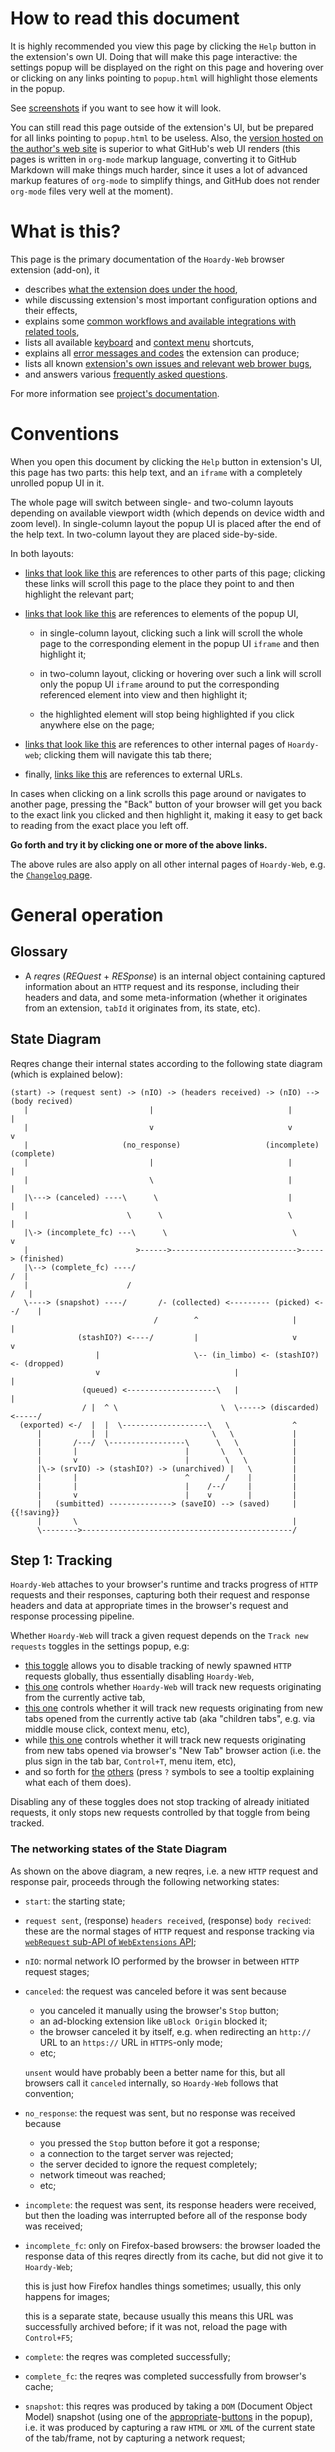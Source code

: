 #+MACRO: shortcut @@html:<span data-macro-shortcut="$1">currently bound to <code>manifest.commands.$1</code></span>@@
#+MACRO: reportit [[https://github.com/Own-Data-Privateer/hoardy-web/issues][open an issue on GitHub]] or [[https://oxij.org/#contact][get in touch otherwise]]

#+BEGIN_EXPORT html
<div class="less">
#+END_EXPORT
* How to read this document
:PROPERTIES:
:CUSTOM_ID: top
:END:

It is highly recommended you view this page by clicking the =Help= button in the extension's own UI.
Doing that will make this page interactive: the settings popup will be displayed on the right on this page and hovering over or clicking on any links pointing to =popup.html= will highlight those elements in the popup.

See [[../../doc/gallery.md][screenshots]] if you want to see how it will look.

You can still read this page outside of the extension's UI, but be prepared for all links pointing to =popup.html= to be useless.
Also, the [[https://oxij.org/software/hoardy-web/tree/master/extension/page/help.org][version hosted on the author's web site]] is superior to what GitHub's web UI renders (this pages is written in =org-mode= markup language, converting it to GitHub Markdown will make things much harder, since it uses a lot of advanced markup features of =org-mode= to simplify things, and GitHub does not render =org-mode= files very well at the moment).
#+BEGIN_EXPORT html
</div>
#+END_EXPORT
* What is this?
This page is the primary documentation of the =Hoardy-Web= browser extension (add-on), it

- describes [[#start][what the extension does under the hood]],
- while discussing extension's most important configuration options and their effects,
- explains some [[#workflows][common workflows and available integrations with related tools]],
- lists all available [[#keyboard-shortcuts][keyboard]] and [[#context-menu-shortcuts][context menu]] shortcuts,
- explains all [[#errors][error messages and codes]] the extension can produce;
- lists all known [[#bugs][extension's own issues and relevant web brower bugs]],
- and answers various [[#faq][frequently asked questions]].

For more information see [[../../][project's documentation]].
* Conventions
:PROPERTIES:
:CUSTOM_ID: conventions
:END:

When you open this document by clicking the =Help= button in extension's UI, this page has two parts: this help text, and an =iframe= with a completely unrolled popup UI in it.

The whole page will switch between single- and two-column layouts depending on available viewport width (which depends on device width and zoom level).
In single-column layout the popup UI is placed after the end of the help text.
In two-column layout they are placed side-by-side.

In both layouts:

- [[#faq][links that look like this]] are references to other parts of this page;
  clicking these links will scroll this page to the place they point to and then highlight the relevant part;

- [[./popup.html#div-config.colors][links that look like this]] are references to elements of the popup UI,

  - in single-column layout, clicking such a link will scroll the whole page to the corresponding element in the popup UI =iframe= and then highlight it;

  - in two-column layout, clicking or hovering over such a link will scroll only the popup UI =iframe= around to put the corresponding referenced element into view and then highlight it;

  - the highlighted element will stop being highlighted if you click anywhere else on the page;

- [[./changelog.html][links that look like this]] are references to other internal pages of =Hoardy-web=;
  clicking them will navigate this tab there;

- finally, [[https://oxij.org/software/][links like this]] are references to external URLs.

In cases when clicking on a link scrolls this page around or navigates to another page, pressing the "Back" button of your browser will get you back to the exact link you clicked and then highlight it, making it easy to get back to reading from the exact place you left off.

**Go forth and try it by clicking one or more of the above links.**

The above rules are also apply on all other internal pages of =Hoardy-Web=, e.g. the [[./changelog.html][=Changelog= page]].
* General operation
:PROPERTIES:
:CUSTOM_ID: start
:END:
** Glossary
- A /reqres/ (/REQuest/ + /RESponse/) is an internal object containing captured information about an =HTTP= request and its response, including their headers and data, and some meta-information (whether it originates from an extension, =tabId= it originates from, its state, etc).
** State Diagram
Reqres change their internal states according to the following state diagram (which is explained below):

#+BEGIN_SRC
(start) -> (request sent) -> (nIO) -> (headers received) -> (nIO) --> (body recived)
   |                           |                              |             |
   |                           v                              v             v
   |                     (no_response)                   (incomplete)   (complete)
   |                           |                              |             |
   |                           \                              |             |
   |\---> (canceled) ----\      \                             |             |
   |                      \      \                            \             |
   |\-> (incomplete_fc) ---\      \                            \            v
   |                        >------>---------------------------->-----> (finished)
   |\--> (complete_fc) ----/                                             /  |
   |                      /                                             /   |
   \----> (snapshot) ----/       /- (collected) <--------- (picked) <--/    |
                                /        ^                     |            |
               (stashIO?) <----/         |                     v            v
                   |                     \-- (in_limbo) <- (stashIO?) <- (dropped)
                   v                              |                         |
                (queued) <--------------------\   |                         |
                / |  ^ \                       \  \-----> (discarded) <-----/
  (exported) <-/  |  |  \-------------------\   \              ^
      |           |  |                       \   \             |
      |       /---/  \-----------------\      \   \            |
      |       |                        |       \   \           |
      |       v                        |        \   \          |
      |\-> (srvIO) -> (stashIO?) -> (unarchived) |   \         |
      |       |                        ^        /    |         |
      |       |                        |    /--/     |         |
      |       v                        |    v        |         |
      |   (sumbitted) --------------> (saveIO) --> (saved)     | {{!saving}}
      |       \                                                |
      \-------->-----------------------------------------------/
#+END_SRC
** Step 1: Tracking
=Hoardy-Web= attaches to your browser's runtime and tracks progress of =HTTP= requests and their responses, capturing both their request and response headers and data at appropriate times in the browser's request and response processing pipeline.

Whether =Hoardy-Web= will track a given request depends on the =Track new requests= toggles in the settings popup, e.g:

- [[./popup.html#div-config.collecting][this toggle]] allows you to disable tracking of newly spawned =HTTP= requests globally, thus essentially disabling =Hoardy-Web=,
- [[./popup.html#div-tabconfig.collecting][this one]] controls whether =Hoardy-Web= will track new requests originating from the currently active tab,
- [[./popup.html#div-tabconfig.children.collecting][this one]] controls whether it will track new requests originating from new tabs opened from the currently active tab (aka "children tabs", e.g. via middle mouse click, context menu, etc),
- while [[./popup.html#div-config.root.collecting][this one]] controls whether it will track new requests originating from new tabs opened via browser's "New Tab" browser action (i.e. the plus sign in the tab bar, =Control+T=, menu item, etc),
- and so forth for [[./popup.html#div-config.background.collecting][the]] [[./popup.html#div-config.extension.collecting][others]] (press =?= symbols to see a tooltip explaining what each of them does).

Disabling any of these toggles does not stop tracking of already initiated requests, it only stops new requests controlled by that toggle from being tracked.
*** The networking states of the State Diagram
As shown on the above diagram, a new reqres, i.e. a new =HTTP= request and response pair, proceeds through the following networking states:

- =start=: the starting state;

- =request sent=, (response) =headers received=, (response) =body recived=: these are the normal stages of =HTTP= request and response tracking via [[https://developer.mozilla.org/en-US/docs/Mozilla/Add-ons/WebExtensions/API/webRequest][=webRequest= sub-API of =WebExtensions= API]];

- =nIO=: normal network IO performed by the browser in between =HTTP= request stages;

- =canceled=: the request was canceled before it was sent because
  - you canceled it manually using the browser's =Stop= button;
  - an ad-blocking extension like =uBlock Origin= blocked it;
  - the browser canceled it by itself, e.g. when redirecting an =http://= URL to an =https://= URL in =HTTPS=-only mode;
  - etc;

  =unsent= would have probably been a better name for this, but all browsers call it =canceled= internally, so =Hoardy-Web= follows that convention;

- =no_response=: the request was sent, but no response was received because
  - you pressed the =Stop= button before it got a response;
  - a connection to the target server was rejected;
  - the server decided to ignore the request completely;
  - network timeout was reached;
  - etc;

- =incomplete=: the request was sent, its response headers were received, but then the loading was interrupted before all of the response body was received;

- =incomplete_fc=: only on Firefox-based browsers: the browser loaded the response data of this reqres directly from its cache, but did not give it to =Hoardy-Web=;

  this is just how Firefox handles things sometimes;
  usually, this only happens for images;

  this is a separate state, because usually this means this URL was successfully archived before;
  if it was not, reload the page with =Control+F5=;

- =complete=: the reqres was completed successfully;

- =complete_fc=: the reqres was completed successfully from browser's cache;

- =snapshot=: this reqres was produced by taking a =DOM= (Document Object Model) snapshot (using one of the [[./popup.html#snapshotAll][appropriate]]-[[./popup.html#snapshotTab][buttons]] in the popup), i.e. it was produced by capturing a raw =HTML= or =XML= of the current state of the tab/frame, not by capturing a network request;

- =finished=: the terminal state of this step, no new events for this reqres will come from the browser.
*** The states after the =finished= state
In principle, at reaching =finished= state the primary objective of =Hoardy-Web= with respect of that reqres is now complete, so it could be written to disk and forgotten about.

Unfortunately for =Hoardy-Web=, browsers do not allow web apps and extensions to simply write files to user's file system, and all existing browser APIs that do allow for persistence to disk in some way all have different limitations.

Also, it is quite useful to have more states after =finished= to improve the UI and allow for various conditional workflows.

Which is why =Hoardy-Web= has more states after =finished= and more steps after this one.
*** Glossary
- An [[./popup.html#div-stats.in_flight][/in-flight reqres/]] ([[./popup.html#div-tabstats.in_flight][current tab]]) is a reqres that did not reach the =finished= state yet, in [[./popup.html#showState][history]]-[[./popup.html#showTabState][log]] such reqres will be shown to be in =in_flight= state.

  These two stats are represented as sums of two numbers:

  - the number of reqres that are still being tracked via =webRequest= or =debugger= API; and
  - the number of reqres that have finished being tracked and are now waiting for all their events to finish processing.

  On Firefox, nothing should ever get stuck, if something seems to be stuck in =in_flight= state, it's probably still loading (or it is a bug in the browser, which does happen, very rarely).

  On Chromium, [[#chromium-bug-stuck][limitations of the Chromium's debugging interface mean a request can get stuck among the reqres represended by the first number above]].
  If the first number is zero, however, then the second should also rapidly become zero, at most after [[./popup.html#div-config.workaroundChromiumDebugTimeout][two times this many seconds]].

  If some reqres got stuck in one of the =in_flight= states, you can forcefully move them out of that state using [[./popup.html#stopAllInFlight][this]] and/or [[./popup.html#stopTabInFlight][that]] popup buttons.

- A /finished reqres/ is a reqres that reached the =finished= state.

- /Final networking state/ is the last state a reqres had before it =finished=: i.e. =complete=, =incomplete=, =canceled=, etc.
** Step 2: Classification
:PROPERTIES:
:CUSTOM_ID: classification
:END:

When a reqres reaches the =finished= state it gets classified using algorithms described below.
The results of these computations influence which of the next reqres processing steps get taken for that reqres and what gets displayed to the user.
*** Problematic reqres
:PROPERTIES:
:CUSTOM_ID: problematic
:END:

Conventional web browsers provide no explicit indication when a part of a web page fails to load properly.
Apparently, you are expected to actually look at the page with your eyes, notice something looking broken, and reload it manually if so.
Obviously, this can be quite inconvenient when you want to be sure that the whole page with all of its resources was archived.
Especially when parts of a dynamically loaded page might simply silently fail to be rendered by associated =JavaScript= because some of the =HTTP= requests that =JavaScript= did in background failed, or, on a static web page, layout and =CSS= might have made some of the incompletely loaded parts of the page invisible (by design or by accident).

So, to provide such an indicator, =Hoardy-Web= keeps track of reqres that fail to load properly and marks them with a =problematic= flag (NOT a state) which influences

- toolbar button's icon, badge, and title, all of which depend on the numbers of currently =problematic= reqres;
- [[./popup.html#showState][history]]-[[./popup.html#showTabState][log]] page, which shows =problematic= reqres in a separate section;
- when [[./popup.html#div-config.problematicNotify][this option]] is enabled --- notifications, generating a new one each time a new =problematic= reqres appears in a tab for which [[./popup.html#div-tabconfig.problematicNotify][this option]] is set.

What gets marked as =problematic= is controlled by [[./popup.html#problematic-options][=Mark reqres as 'problematic' when they finish= options]].

By default, =HTTP= requests that failed to get a response, those that have incomplete response bodies, and those for which the browser reported potentially /problematic errors/ but then =Hoardy-Web= =picked= them anyway, will be marked as =problematic=.

/Problematic errors/ are errors like

- "this request failed because of a networking issue",
- "this request was aborted because the =JavaScript= function making it decided to cancel it when you moved your mouse cursor away from a video thumbnail it was needed for",
- and similar things that probably imply some part of the page was left unfetched,

but NOT errors like

- "fetching of this request was aborted because the server redirected it to a URL blocked by =uBlock Origin=",
- "the browser decided against rendering of this data",
- "the browser failed to render this data because this image file is broken",
- and similar errors where the data was properly fetched.

(In principle, =Hoardy-Web= could have been designed to never record the errors of the latter category in the first place, thus simplifying the above bit, but =Hoardy-Web= is designed to follow the philosophy or "collect everything as browser gives it, as raw as possible, do all the post-processing logic separately, allow for no logic at all, if the user asks for it".)

The raw error strings reported by the browser for each reqres can be seen in the [[./popup.html#showState][history]]-[[./popup.html#showTabState][log]].

If you don't care about the =problematic= flag in a select tab and those notifications annoy you, you should disable [[./popup.html#div-tabconfig.problematicNotify][this option]].
If they annoy you in general, you can disable [[./popup.html#div-config.problematicNotify][global one]] instead.
You should probably not, however, disable too many of the options under [[./popup.html#problematic-options][=Mark reqres as 'problematic' when they finish= settings]].
This way, even with notifications disabled, you could then still see the number of =problematic= reqres in extension's toolbar button's badge.

Note, however, is that the =problematic= flag is purely a UI thing, **it does not influence archival or any of the other step described below in any way**.
*** Picked and Dropped reqres
In contrast, to the above, each new =finished= reqres advances either to the =picked= or the =dropped= states, which does influence the actions =Hoardy-Web= performs in the next steps.

Which of those two states gets selected is decided based on the [[./popup.html#pick-options][=Pick reqres for archival when they finish= options]].

By default, all =complete= and =complete_fc= reqres get =picked=, regardless of their =HTTP= response status codes, while the rest get =dropped=.
*** Glossary
- A [[./popup.html#div-stats.problematic][/problematic reqres/]] ([[./popup.html#div-tabstats.problematic][current tab]]) is a /finished reqres/ that satisfies the conditions set by [[./popup.html#problematic-options][=Mark reqres as 'problematic' when they finish= settings]].

- A [[./popup.html#div-stats.picked][/picked reqres/]] ([[./popup.html#div-tabstats.picked][current tab]]) is a /finished reqres/ that satisfied the conditions controlled by [[./popup.html#pick-options][=Pick reqres for archival when they finish= settings]] on entering the =finished= state.

- A [[./popup.html#div-stats.dropped][/dropped reqres/]] ([[./popup.html#div-tabstats.dropped][current tab]]) is a /finished reqres/ that did /NOT/ satisfy the conditions controlled by [[./popup.html#pick-options][=Pick reqres for archival when they finish= settings]] on entering the =finished= state.
** Step 3: Collection, Discarding, and Limbo
On exit from the =finished= state each reqres gets split into

- a =loggable=, which is a hollow =reqres= structure without any request or response data, i.e. it only keeps the metadata used by [[./popup.html#showState][history]]-[[./popup.html#showTabState][log]], and
- a =dump=, which is a [[../../doc/data-on-disk.md][=WRR=-formatted dump]] of the original =reqres= structure.

Since those tuples can be reconstructed back into the original =reqres= structures, the following will continue to refer to them as if nothing changed when the fact they are now being internally represented by those tuples is not relevant.

Normally, =picked= reqres proceed to the =collected= state and get =queued= for archival while =dropped= reqres proceed to being =discarded= from memory.

When [[./popup.html#div-config.archive][=Archive 'collected' reqres= toggle]] is enabled, those =queued= reqres proceed directly to the next step.
*** "Limbo" mode
:PROPERTIES:
:CUSTOM_ID: limbo
:END:

However, sometimes you might want to actually look at a web page before deciding if you want to archive it or not.
The naive way to do it would be to load a page with [[./popup.html#div-tabconfig.collecting][capture]] disabled first, look at it, and then, if you want to save it, enable [[./popup.html#div-tabconfig.collecting][it]], and reload the page again with browser's cache disabled via =Control+F5= (and it has to be =Control+F5=, not just =F5=, because otherwise some URLs, on Firefox, might produce reqres in =incomplete_fc= state, and on Chromium, their re-fetching could be silently skipped).

Obviously, this is both annoying and will force you to fetch everything twice.

Which is why =Hoardy-Web= implements "limbo mode".
With one of the limbo mode options enabled, =Hoardy-Web= will instead capture everything as normal, but then, instead of sending the newly captured reqres to =collected= or =discarded= states immediately, it will put them into =in_limbo= state where they would linger until you /collect/ or /discard/ them manually by pressing the [[./popup.html#div-stats.in_limbo][appropriate]]-[[./popup.html#div-tabstats.in_limbo][buttons]], or until [[./popup.html#closed-tab-options][=Closed tabs= options]] make a decision semi-automatically for you.

A =picked= reqres will be put into =in_limbo= when [[./popup.html#div-tabconfig.limbo][=Pick into limbo= setting]] is enabled in the currently active tab or when [[./popup.html#div-tabconfig.children.limbo][one]]-[[./popup.html#div-config.root.limbo][of]]-[[./popup.html#div-config.background.limbo][the]]-[[./popup.html#div-config.extension.limbo][other]] settings is enabled for other reqres sources.

Similarly, a =dropped= reqres will be put into =in_limbo= when [[./popup.html#div-tabconfig.negLimbo][=Drop into limbo= setting]] is enabled in the currently active tab or when [[./popup.html#div-tabconfig.children.negLimbo][one]]-[[./popup.html#div-config.root.negLimbo][of]]-[[./popup.html#div-config.background.negLimbo][the]]-[[./popup.html#div-config.extension.negLimbo][other]] settings is enabled for other reqres sources.
(This latter option mainly exists for debugging.)

If [[./popup.html#div-config.limboNotify][this option]] is enabled and there are more than [[./popup.html#div-config.limboMaxNumber][this number]] reqres =in_limbo= or the total size of all dumps =in_limbo= is more than [[./popup.html#div-config.limboMaxSize][this size]] (in MiB), =Hoardy-Web= will complain to remind you to /collect/ or /discard/ some of them so that your browser does not waste too much memory (and so that you won't loose too much data if something crashes while [[./popup.html#div-config.stash][=Stash 'collected' reqres into local storage= option]] discussed below is disabled).
*** Glossary
- A [[./popup.html#div-stats.collected][/collected reqres/]] ([[./popup.html#div-tabstats.collected][current tab]]) is a reqres that was (either automatically or manually) sent to the =collected= state.

- A [[./popup.html#div-stats.discarded][/discarded reqres/]] ([[./popup.html#div-tabstats.discarded][current tab]]) is a reqres that was (either automatically or manually) sent to the =discarded= state.

- An [[./popup.html#div-stats.in_limbo][/in-limbo reqres/]] ([[./popup.html#div-tabstats.in_limbo][current tab]]) is a reqres that is being held =in_limbo= until you manually /collect/ or /discard/ it.

- A [[./popup.html#stats.queued][/queued reqres/]] (displayed on the [[./popup.html#div-stats.queued_failed][Queued/Failed]] line) is a =collected= reqres that is still =queued= for archival.
** Step 3.5: Stashing
:PROPERTIES:
:CUSTOM_ID: stash
:END:

The =stashed= reqres status is, essentially, a flag that says this reqres was temporarily backed up to browser's local storage.
In other words, stashing exists to prevent loss of successfully captured but yet unarchived data in situations where

- you quit or restart your browser,
- your computer unexpectedly looses power,
- =Hoardy-Web= gets reloaded (e.g., on updates) or crashes

before you =collected= or =discarded= everything from =in_limbo= or =Hoardy-Web= has successfully archived everything from its archiving queue.

In particular:

- When [[./popup.html#div-config.archive][=Archive 'collected' reqres= option]] is disabled but [[./popup.html#div-config.stash][=Stash 'collected' reqres into local storage= option]] is enabled, instead of archiving newly =queued= reqres, =Hoardy-Web= will /stash/ their =(loggable, dump)= tuples into browser's local storage.

- Similarly, when both [[./popup.html#div-config.stash][=Stash 'collected' reqres into local storage= option]] and [[./popup.html#div-tabconfig.stashLimbo][one]]-[[./popup.html#div-tabconfig.children.stashLimbo][of]]-[[./popup.html#div-config.root.stashLimbo][the]]-[[./popup.html#div-config.background.stashLimbo][per-source]]-[[./popup.html#div-config.extension.stashLimbo][settings]] is enabled for a reqres source, then all newly generated =in_limbo= reqres from that source will also get immediately stashed into browser's local storage.

Moreover, the following section will discuss how =Hoardy-Web= will try stashing =unarchived= reqres into browser's local storage too.

Note however, that even with [[./popup.html#div-config.stash][stashing]] enabled =Hoardy-Web= will skip disk IO whenever possible: e.g., if both [[./popup.html#div-config.archive][=Archive 'collected' reqres=]] and [[./popup.html#div-config.archiveSubmitHTTP][=Submit dumps via 'HTTP'=]] options discussed below are enabled, =Hoardy-Web= will first try to archive each new =collected= reqres straight from memory to the archiving server and only if that process fails will it attempt stashing them to local storage instead.

Meaning that

- stashing of non-=in_limbo= reqres is usually completely free and so you should probably keep [[./popup.html#div-config.stash][that option]] always enabled;
- stashing of =in_limbo= reqres [[./popup.html#div-tabconfig.stashLimbo][via]]-[[./popup.html#div-tabconfig.children.stashLimbo][one]]-[[./popup.html#div-config.root.stashLimbo][of]]-[[./popup.html#div-config.background.stashLimbo][the]]-[[./popup.html#div-config.extension.stashLimbo][those]] options is not free, so if you almost never archive from limbo then keeping those options enabled will waste disk IO, so you might want to disable at least some of them in that case.

The above also implies that, technically, stashing is not a silver bullet against data loss.
To try and make it such would mean unconditional immediate stashing of all captured data, which would waste a lot of disk IO on most =Hoardy-Web= configurations.

When both [[./popup.html#div-config.archive][=Archive 'collected' reqres= option]] and [[./popup.html#div-config.stash][=Stash 'collected' reqres into local storage= option]] are disabled, then, after a new reqres gets =queued=, =Hoardy-Web= will generate a new notification complaining about it, unless [[./popup.html#div-config.archiveStuckNotify][that option]] is disabled too.

You can also forcefully stash all currently =queued=, =in_limbo=, and =unarchived= reqres by pressing [[./popup.html#stashAll][this button]].
It stashes everything immediately and unconditionally, ignoring all other stashing settings.
When reloading the extension via the [[./popup.html#div-reloadSelf][=Reload= button]] or via [[./popup.html#div-config.autoReloadOnUpdates][=Auto-reload on updates= option]], this action will be run automatically.
*** Glossary
- A /stuck queued reqres/ is a =queued= reqres that got stuck in the archival queue, e.g. because it got queued while [[./popup.html#div-config.archive][=Archive 'collected' reqres= option]] was disabled.

- A [[./popup.html#div-stats.stashed][/stashed reqres/]] is a reqres that was temporarily =stashed= (backed-up) into browser's local storage while it is still being kept in =Hoardy-Web='s memory.
  I.e., the stash is a persistent on-disk backup for in-memory reqres.

- A [[./popup.html#div-stats.unstashed][/failed to stash reqres/]] is a reqres that is currently =unstashed=, i.e. a reqres that failed to be stashed into browser's local storage.
  Note that reqres for which stashing was not even attempted are not included in this set.
  It is also a part of the sum of the "Failed" part of the [[./popup.html#div-stats.queued_failed][Queued/Failed]] line.

  You can retry stashing these by pressing [[./popup.html#retryUnstashed][this button]].
** Step 3.75: Logging
On entering =collected= or =discarded= state, =loggable= metadata of each reqres is copied into the recent reqres [[./popup.html#showState][history]]-[[./popup.html#showTabState][log]] and is kept there until the size of the log reaches [[./popup.html#div-config.history][this many elements]], at which point the older elements of the log start being elided automatically.

You can also ask =Hoardy-Web= to forget all history manually by pressing [[./popup.html#forgetHistory][this button]], or to forget history of reqres generated by the currently active tab by pressing [[./popup.html#forgetTabHistory][that button]] instead, or do the same by using similar buttons in [[./popup.html#showState][the]]-[[./popup.html#showTabState][log]].
Using [[./popup.html#showState][the]]-[[./popup.html#showTabState][log]] also allows the use of reqres filtering options available there for doing this, allowing you to selectively forget parts of history.

Note, however, that =problematic= reqres will not get automatically elided from the log, nor forgotten by using the above buttons.
To forget about them, you will have to first unset the =problematic= flag on the respective reqres via [[./popup.html#unmarkAllProblematic][this button]], or [[./popup.html#unmarkAllTabProblematic][that button]], or use similar buttons in [[./popup.html#showState][the]]-[[./popup.html#showTabState][log]].
** Step 4: Archival
When [[./popup.html#div-config.archive][=Archive 'collected' reqres= toggle]] is enabled, =Hoardy-Web= will pop =queued= reqres from the archival queue one by one and then perform one or more of the following (in order they are listed):

- if [[./popup.html#div-config.archiveExportAs][=Export dumps via 'saveAs'= option]] is enabled, =Hoardy-Web= will
  - append the =dump=, as a byte string, to a (per-=bucket=, see below) =bundle=,
  - and then
    - if the =bundle= gets larger than [[./popup.html#div-config.exportAsMaxSize][this]] or
    - after a delay controlled by [[./popup.html#div-config.exportAsInFlightTimeout][that]] and [[./popup.html#div-config.exportAsTimeout][this]] options
    export the resulting =bundle= via browser's =saveAs= mechanism (i.e. generate a fake-Download);

- if [[./popup.html#div-config.archiveSubmitHTTP][=Submit dumps via 'HTTP'= option]] is enabled, =Hoardy-Web= will submit the =dump= to the archiving server at [[./popup.html#div-config.submitHTTPURLBase][=Server URL= setting]] by making an =HTTP POST= request with the =dump= as request body (which is denoted by =srvIO= states on the diagram above);

- if any of the above fails =Hoardy-Web= will

  - move the reqres into the =unarchived= state,

  - if [[./popup.html#div-config.stash][=Stash 'collected' reqres into local storage= option]] is enabled, it will try stashing the =(loggable, dump)= tuple into browser's local storage (which is denoted by =stashIO= states on the diagram above) and record but ignore any errors produced while doing that, and

  - stop processing this reqres;

- otherwise, if [[./popup.html#div-config.archiveSaveLS][=Save reqres into local storage= option]] is enabled, =Hoardy-Web= will

  - try to save the =(loggable, dump)= tuple into browser's local storage (which is denoted by =saveIO= states on the diagram above),

  - if saving fails, it will move the reqres into the =unarchived= state instead, and stop processing this reqres;

- finally, if [[./popup.html#div-config.archiveSaveLS][=Save reqres into local storage= option]] is disabled or if saving to local storage succeeds, =Hoardy-Web= will discard the reqres from memory.

You can enable more than one [[./popup.html#on-archive][archival method]] at the same time.
For a given =loggable=, =Hoardy-Web= will remember and skip previously successful archival methods if the =loggable= ever returns to the archival queue again (e.g., when one of the archival methods fails and you later ask =Hoardy-Web= to retry the archival, or when you re-queue a reqres from local storage from the [[./popup.html#showSaved][=Saved in Local Storage= page]]).

Note the difference between /stashed/ and /saved/ reqres:

- /stashed/ reqres are kept in memory until they get successfully archived by all configured [[./popup.html#on-archive][archival methods]] (or until you manually discard them, in case they were stashed =in_limbo=);
- /saved/ reqres get dumped into browser's local storage and, if that succeeds, discarded from memory (until you manually load them back from [[./popup.html#showSaved][there]]).
*** Buckets (aka collections)
:PROPERTIES:
:CUSTOM_ID: bucket
:END:

Sometimes you might want to semi-automatically split your collected archives into separate disjoint sets.
Say, for instance, you want to split out archives generated by a select tab into a separate set you plan to share with somebody else.
In =Hoardy-Web= such sets are called /buckets/.
=WARC=-based tools sometimes call these "collections" instead.

To implement this, for each reqres in the archival queue, =Hoardy-Web= takes a =bucket= value from a corresponding "Bucket" setting:

- [[./popup.html#div-tabconfig.bucket][this one]] will be used for requests originating from the currently active tab,
- [[./popup.html#div-tabconfig.children.bucket][this one]] will be used for requests originating from new child tabs opened from the currently active tab (e.g. via middle mouse click, context menu, etc),
- while [[./popup.html#div-config.root.bucket][this one]] will be used for new tabs opened via browser's "New Tab" browser action (i.e. the plus sign in the tab bar, =Control+T=, menu item, etc),
- and so forth for [[./popup.html#div-config.background.bucket][the]] [[./popup.html#div-config.extension.bucket][others]] (press =?= symbols to see a tooltip explaining what each of them does).

Evaluation of =bucket= is done just before each archival attempt, so if the queue is not yet empty, and you disable [[./popup.html#div-config.archive][=Archive 'collected' reqres=]], edit some of the "Bucket" settings, and enable [[./popup.html#div-config.archive][it]] again, =Hoardy-Web= will start using the new setting immediately.

When exporting via =saveAs=, =bucket= value will be used in the file name of the generated fake-Download =.wrrb= file and the dumps will be split into separate fake-Download files by said =bucket=.
I.e., internally, the =bundle= discussed above is actually a set of per-=bucket= =bundle='s.

When submitting to an =HTTP= server, =Hoardy-Web= will specify =bucket= as a query parameter (named "profile", for historical reasons) to each =HTTP POST= request, which will cause the [[./popup.html#div-config.submitHTTPURLBase][configured archiving server]] to put those =WRR= files into a directory with the same name.

When stashing or saving to local storage, =Hoardy-Web= will record the value of =bucket= into each =loggable= before saving data to disk.
If you restart your browser, thus starting a new =Hoardy-Web= session, =Hoardy-Web= will use the old stashed/saved =bucket= values for all new attempted archivals of old reqres generated by previous sessions.

So, for example, if you want to share a subset of your captures, you can

- set [[./popup.html#div-tabconfig.bucket][this option]] in a tab to, say, "share",
- clear your browser's cache,
- then and only then navigate to a web page archives of which you plan to share,
- thus separating out those reqres into separate =saveAs= =bundle='s with "share" in their name and/or putting them into a separate archiving server directory named "share", depending on [[./popup.html#on-archive][archival methods]].
*** Handling of failures
As noted above, if any of the [[./popup.html#on-archive][archival methods]] fail, the reqres in question will be moved into the =unarchived= state.

Submissions of reqres that =unarchived= because of networking issues will be retried automatically every 60 seconds.
Archivals of reqres rejected by the archiving server or those that failed to be saved to browser's local storage will not be retried automatically as those usually happen when there is no space left on the device you are archiving to.

You can retry all archiving failures by pressing one of [[./popup.html#retryUnarchived][this]] or [[./popup.html#retryFailed][that]] buttons.
You can also use them to nudge the archiving sub-process awake if some things got stuck in the queue by accident.
E.g., after the extension got reloaded with a non-empty queue, or if you previously quit your browser before everything was archived.

If [[./popup.html#div-config.archiveFailedNotify][this option]] is enabled and a new reqres recently moved to the =unarchived= state, a new notification will be generated.
If [[./popup.html#div-config.archiveDoneNotify][this option]] is enabled, a new notification will be generated when the archival queue gets empty the very first time or after any failures.
*** Glossary
- A [[./popup.html#div-stats.unarchived][/failed to archive reqres/]] is a reqres that is currently =unarchived=, i.e. a reqres that failed to be archived by one of the enabled [[./popup.html#on-archive][archival methods]].
  It is also a part of the sum of the "Failed" part of the [[./popup.html#div-stats.queued_failed][Queued/Failed]] line.

  You can retry archiving these by pressing [[./popup.html#retryUnarchived][this button]].

- An [[./popup.html#div-stats.exportedAs][/exported reqres/]] is a reqres that was successfully =exported= by generating a fake-Download containing its =dump=.

- A [[./popup.html#div-stats.submittedHTTP][/submitted reqres/]] is a reqres that was successfully =submitted= to the archiving server and thus was discarded from memory.

- A [[./popup.html#div-stats.saved][/saved reqres/]] is a reqres that was successfully =saved= by being archived into browser's local storage.

- /An archived reqres/ is either /exported/, /submitted/, or /saved/ reqres.
* Common workflows
:PROPERTIES:
:CUSTOM_ID: workflows
:END:
** Replay integration
:PROPERTIES:
:CUSTOM_ID: replay
:END:

When your [[./popup.html#div-config.submitHTTPURLBase][archiving server]] supports it and [[./popup.html#div-config.replaySubmitHTTP][this option]] is not disabled, =Hoardy-Web= enables its integration with replay over =HTTP=.

At the moment, this includes [[./popup.html#replayAll][two]] [[./popup.html#replayTabBack][buttons]] which re-navigate all tabs or the currently active tab (respectively) to their replay pages as well as keyboard shortcuts and context menu actions [[#shortcuts][described below]].
** "Work offline" mode
:PROPERTIES:
:CUSTOM_ID: work-offline
:END:

Sometimes, you might want to block a select tab from performing new =HTTP= requests.

Say, for instance, you opened a URL in a new tab, then you forgot about that tab for a while, but then you returned to it again, and you now want to read that page.
But then you discover that the font size is too small for you, and so you want to change that tab's zoom level.
Changing zoom level will change tab's viewport size, which, if the page uses responsive =CSS=, will likely force your browser to generate new =HTTP= requests to fetch data used by previously inactive parts of the layout.
Essentially, this will notify the page's origin server that you are now interacting with that page.
Some websites do this on purpose to track users that run with =JavaScript= disabled.

Meanwhile, normally, when using the [[../../tool/][=hoardy-web= tool]], pages of static website mirrors generated by its =mirror= sub-command and =HTTP= replay pages generated by its =serve= sub-command remap all URLs of page requisites to point to local files and replay URLs.
(Though, it is configurable.)
But =HTML5= specification is quite large and gets updated all the time, interactions between remapped pages and some browser extensions can sometimes break things, and =hoardy-web= can have bugs in its remapping code.
So, remapping of some of those URLs can fail sometimes.

Say, however, you want to ensure that

- your browser won't notify a page's origin server when you start interacting with it long after you loaded it, and
- your browser won't try to access the Internet when you open one of =hoardy-web mirror='ed or =hoardy-web serve='d pages.

In some cases you might even feel paranoid enough to want to prevent your browser from opening non-remapped jump-links (=a href=), even when you click them (by accident).

Desktop versions of Firefox-based browsers have =File > Work Offline= option that can solve most of this, but it disables all new requests browser-wise, which is quite inconvenient and error-prone if you want to keep some of your tabs offline while not restricting others, and it will break replay over =HTTP= with =hoardy-web serve=.
Chromium-based browsers do not appear to have such a feature at all.

To solve this issue --- and to add an equivalent of =File > Work Offline= to Chromium-based browsers --- =Hoardy-Web= implements its own =Work offline= mode controlled via the following toggles:

- the [[./popup.html#div-config.workOffline][global toggle]] is pretty much equivalent to the Firefox's own option and enables canceling of all new requests browser-wise;
- [[./popup.html#div-tabconfig.workOffline][this toggle]] enables "Work offline" mode in the currently active tab, thus also preventing you from navigating to any Internet URLs by clicking any links that open in the same tab;
- [[./popup.html#div-tabconfig.children.workOffline][this toggle]] enables it for the currently active tab's new children, thus also preventing you from opening any Internet URLs by spawning new tabs from it;
- there is also a [[./popup.html#div-config.root.workOffline][toggle]] for controlling the default value of the above two options in newly spawned root tabs,
- as well as toggles controlling "Work offline" mode for [[./popup.html#div-config.background.workOffline][background requests]] and [[./popup.html#div-config.extension.workOffline][requests generated by extensions]].

Unlike the =File > Work Offline= option of Firefox, enabling any of these toggles:

- does not break =hoardy-web serve= replay URLs;
- does not break any requests that are already in-flight;
- does not prevent generation of new =canceled= reqres when a corresponding =Track new requests= toggle is also enabled, and they can be seen in the [[./popup.html#showState][history]]-[[./popup.html#showTabState][log]].

In the latter case, those newly generated =canceled= reqres will also be marked as =problematic= if [[./popup.html#div-config.markProblematicWithImportantErrors][that]] option is enabled.
So, for convenience, there is also a [[./popup.html#div-config.workOfflineImpure][toggle]] that controls whether toggling =Work offline= options (from the popup or with [[#keyboard-shortcuts][keyboard shortcuts]]) should also automatically set the corresponding =Track new requests= option to the opposite value.

Finally, there is also a [[./popup.html#special-tab-options][bunch options]] that automatically enable "Work offline" mode in tabs with various classes of URLs.
By default, "Work offline" mode is enabled for =file:= and replay URLs to stop any pages generated by =hoardy-web mirror= and =hoardy-web serve= to accessing the Internet.
** Re-archival
:PROPERTIES:
:CUSTOM_ID: re-archival
:END:

If you archived some data [[./popup.html#div-config.archiveSaveLS][by saving it into local storage]] and you now want to re-archive the same data using another method, do the following:

- enable the [[./popup.html#on-archive][option for your desired archival method]] (e.g., [[./popup.html#div-config.archiveExportAs][=Export dumps via 'saveAs'=]]),
- but keep the [[./popup.html#div-config.archiveSaveLS][=Save reqres into local storage= option]] enabled,
- if you are re-archiving by [[./popup.html#div-config.archiveExportAs][=exporting them via 'saveAs'= option]], you should probably temporarily set [[./popup.html#div-config.exportAsTimeout][this timeout]] to =0= to prevent idle waiting,
- press the [[./popup.html#showSaved][=Show= button on =Saved in LS= line]] in the popup to open the =Saved in Local Storage= page;
- set the filter of you desired archival method there to =false= (red) to make it only display reqres that were not yet archived using that archival method (e.g., set =Exported via 'saveAs'= to =false=);
- then re-queue the data saved in local storage:
  - press the =Re-queue= button;
  - wait for =Hoardy-Web= to finish archival of newly re-queued reqres;
  - (if you are re-archiving by [[./popup.html#div-config.archiveExportAs][=exporting them via 'saveAs'= option]] while running on a truly ancient hardware and the above process is slow, you can disable the [[./popup.html#div-config.gzipExportAs][=GZip outputs= option]]; though, the resulting =WRR= bundles will take a lot of disk space in this case);
  - (also, if you are re-archiving by [[./popup.html#div-config.archiveExportAs][=exporting them via 'saveAs'= option]], then after each =Re-queue= you should wait for the browser to save the resulting generated =WRR= bundles to disk and then confirm that each generated fake-Download did not fail; why? because if you re-archive a lot of data, thus generating many =WRR= bundles at once, and you run out of disk space in the process, the browser might fail a random subset of the generated fake-Downloads without telling =Hoardy-Web= anything about it; this is not an issue when archiving by [[./popup.html#div-config.archiveSubmitHTTP][=... submitting them via 'HTTP'=]], because archiving servers report their errors properly);
  - =Re-queue= more data, repeat until everything is re-archived.
- set [[./popup.html#div-config.exportAsTimeout][this timeout]] to its previous value, if you changed it.

If after you confirming everything was properly re-archived you now want to wipe that re-archived data from local storage, do the following:

- press the [[./popup.html#showSaved][=Show= button on =Saved in LS= line]] in the popup to open the =Saved in Local Storage= page;
- set the filter of you desired archival method there to =true= (green) to make it only display reqres that were already archived using that archived method;
- press the =Delete= button there repeatedly, until everything is deleted.
** Using with Tor Browser
:PROPERTIES:
:CUSTOM_ID: tor-browser
:END:

When using =Hoardy-Web= with Tor Browser, you probably want to configure it all in such a way so that all of the machinery of =Hoardy-Web= is completely invisible to web pages running under your Tor Browser, to prevent fingerprinting.
*** Mostly convenient, paranoid
So, in the mostly convenient yet sufficiently paranoid setup, you would only ever use =Hoardy-Web= extension configured to [[./popup.html#div-config.archiveSubmitHTTP][=Submit dumps via 'HTTP'=]] (which is the default) and then export your dumps manually at the end of a browsing session, see [[#re-archival][re-archival intructions]].

Yes, this is slightly annoying, but this is the [[#faq-unsafe][only absolutely safe way to export data out of =Hoardy-Web= without using submission via =HTTP=]], and you don't need to do this at the end of each and every browsing session.
*** Simpler, but slightly unsafe
You can also simply switch to using [[./popup.html#div-config.archiveExportAs][=Export dumps via 'saveAs'=]] by default instead, disabling the other archiving methods.

I expect this to work fine for 99.99% of the users 99.99% of the time, but, technically speaking, [[#faq-unsafe][this is unsafe]].
Also, by default, browser's UI will be slightly annoying, since =Hoardy-Web= will be generating new "Downloads" all the time, but that issue [[#faq-firefox-saveas][can be fixed with a small =about:config= change]].
*** Most convenient, less paranoid
In theory, running [[../../simple_server/][=hoardy-web-sas= simple archiving server script]] listening on a loopback IP address should prevent web pages from accessing it, since the browsers disallow cross-origin requests from non-localhost domains to localhost, thus making the normal [[./popup.html#div-config.archiveSubmitHTTP][=Submit dumps via 'HTTP'= mode]] setup quite viable.
However, Tor Browser is configured to proxy everything via the TOR network by default, so you need to configure it to exclude the requests to =hoardy-web-sas= from being proxied.

A slightly more paranoid than normal way to do this is as follows:

- Run the server as =hoardy-web-sas --host 127.0.99.1= (or =./hoardy_web_sas.py --host 127.0.99.1=, or similar).
- Point the [[./popup.html#div-config.submitHTTPURLBase][=Server URL= setting]] to the resulting URL (=http://127.0.99.1:3210/= or similar).
- Switch to [[./popup.html#div-config.archiveSubmitHTTP][=Submit dumps via 'HTTP'=]] by default, disabling the other archiving methods.
- Go to =about:config= in your Tor Browser and add =127.0.99.1= (or similar) to =network.proxy.no_proxies_on=.

Why?
When using Tor Browser, you probably don't want to use =127.0.0.1= and =127.0.1.1= as those are normal loopback IP addresses used by most things, and you probably don't want to allow any =JavaScript= code running in Tor Browser to (potentially, if there are any bugs) access to those.
Yes, if there are any bugs in the cross-domain check code, with this setup =JavaScript= could discover you are using =Hoardy-Web= (and then, in the worst case, DOS your system by flooding your disk with garbage dumps), but it won't be able to touch the rest of your stuff listening on your other loopback addresses.

So, while this setup is not super-secure if your Tor Browser allows web pages to run arbitrary =JavaScript= (in which case, let's be honest, no setup is secure), with =JavaScript= always disabled, to me, it looks like a completely reasonable thing to do.
*** Best of both
In theory, you can have the benefits of both invisibility of archival to local storage and convenience, guarantees, and error reporting of archival to an archiving server at the same time:

- Run the server as =hoardy-web-sas --host 127.0.99.1= or similar.
- Point the [[./popup.html#div-config.submitHTTPURLBase][=Server URL= setting]] there.
- But switch to [[./popup.html#div-config.archiveSaveLS][=Save reqres into local storage=]] by default instead, disabling the other archiving methods.
- Then, at the end of the session, after you closed all the tabs, set =network.proxy.no_proxies_on=, enable [[./popup.html#div-config.archiveSubmitHTTP][submission via =HTTP=]] while disabling [[./popup.html#div-config.archiveSaveLS][saving to local storage]].
  [[#re-archival][Re-archive everything.]]
  Your local storage should be empty now.
- Unset =network.proxy.no_proxies_on= again and switch to [[./popup.html#div-config.archiveSaveLS][saving to local storage]] again.

In practice, doing this manually all the time is prone to errors. Automating this away is on the [[../../CHANGELOG.md#todo][TODO list]].

Then, you can improve on this setup even more by running both the Tor Browser and =hoardy-web-sas= in separate containers/VMs.
* Shortcuts
:PROPERTIES:
:CUSTOM_ID: shortcuts
:END:

=Hoardy-Web= provides a bunch of keyboard and context menu shortcuts to allow using it in more efficient ways.

- On Firefox-based browsers, you can see and edit all keyboard shortcuts via =Add-ons and themes= (=about:addons=) -> the gear icon -> =Manage Extension Shortcuts=.
- On Chromium-based browsers, you can see and edit all keyboard shortcuts via the menu -> =Extensions= -> =Manage Extensions= (=chrome://extensions/=) -> =Keyboard shortcuts= (on the left).
** Keyboard shortcuts
:PROPERTIES:
:CUSTOM_ID: keyboard-shortcuts
:END:

=Hoardy-Web= provides shortcuts to:

- open the [[./popup.html#showState][=Internal State and Logs= page]], {{{shortcut(showState)}}};
- open the =Internal State and Logs= page, scrolled to the end of the log, {{{shortcut(showLog)}}};
- open the [[./popup.html#showTabState][=Internal State and Logs= page]] narrowed to the currently active tab's data, {{{shortcut(showTabState)}}};
- open the =Internal State and Logs= page narrowed to the currently active tab's data, scrolled to the end of the log, {{{shortcut(showTabLog)}}};
- toggle [[./popup.html#div-tabconfig.snapshottable][inclusion of the currently active tab in global snapshots]], then set [[./popup.html#div-tabconfig.children.snapshottable][inclusion of its children]] to the same value, {{{shortcut(toggleTabConfigSnapshottable)}}};
- toggle [[./popup.html#div-tabconfig.children.snapshottable][inclusion of the currently active tab's children in global snapshots]], {{{shortcut(toggleTabConfigChildrenSnapshottable)}}};
- toggle [[./popup.html#div-tabconfig.workOffline][work offline mode in the currently active tab]], then, if [[./popup.html#div-config.workOfflineImpure][impure]], set [[./popup.html#div-tabconfig.collecting][tracking]] to the opposite value, then set the [[./popup.html#div-tabconfig.children.workOffline][same options]] in [[./popup.html#div-tabconfig.children.collecting][its children]] to the same values, {{{shortcut(toggleTabConfigWorkOffline)}}};
- toggle [[./popup.html#div-tabconfig.children.workOffline][work offline mode in the currently active tab's new children]], then, if [[./popup.html#div-config.workOfflineImpure][impure]], set [[./popup.html#div-tabconfig.children.collecting][tracking]] to the opposite value, {{{shortcut(toggleTabConfigChildrenWorkOffline)}}};
- toggle [[./popup.html#div-tabconfig.collecting][tracking of newly spawned =HTTP= requests in the currently active tab]], then set [[./popup.html#div-tabconfig.children.collecting][tracking in its children]] to the same value, {{{shortcut(toggleTabConfigTracking)}}};
- toggle [[./popup.html#div-tabconfig.children.collecting][tracking of newly spawned =HTTP= requests currently active tab's children]], {{{shortcut(toggleTabConfigChildrenTracking)}}};
- toggle [[./popup.html#div-tabconfig.limbo][limbo mode in the currently active tab]], then set [[./popup.html#div-tabconfig.children.limbo][limbo mode in its children]] to the same value, {{{shortcut(toggleTabConfigLimbo)}}};
- toggle [[./popup.html#div-tabconfig.children.limbo][limbo mode in currently active tab's children]], {{{shortcut(toggleTabConfigChildrenLimbo)}}};
- [[./popup.html#unmarkAllProblematic][unmark all problematic reqres]], {{{shortcut(unmarkAllProblematic)}}};
- [[./popup.html#unmarkAllTabProblematic][unmark all current tab's problematic reqres]], {{{shortcut(unmarkAllTabProblematic)}}};
- [[./popup.html#collectAllInLimbo][collect all reqres from limbo]], {{{shortcut(collectAllInLimbo)}}};
- [[./popup.html#collectAllTabInLimbo][collect all reqres from limbo for the currently active tab]], {{{shortcut(collectAllTabInLimbo)}}};
- [[./popup.html#discardAllInLimbo][discard all reqres from limbo]], {{{shortcut(discardAllInLimbo)}}};
- [[./popup.html#discardAllTabInLimbo][discard all reqres from limbo for the currently active tab]], {{{shortcut(discardAllTabInLimbo)}}};
- [[./popup.html#snapshotAll][take =DOM= snapshot of all tabs]] for which [[./popup.html#div-tabconfig.snapshottable][=Include in global snapshots= setting]] is enabled, {{{shortcut(snapshotAll)}}};
- [[./popup.html#snapshotTab][take =DOM= snapshot of the currently active tab]], {{{shortcut(snapshotTab)}}}.
- [[./popup.html#replayAll][replay all tabs]] for which [[./popup.html#div-tabconfig.replayable][=Include in global replays= setting]] is enabled, {{{shortcut(replayAll)}}};
- [[./popup.html#replayTabBack][replay the currently active tab]], {{{shortcut(replayTabBack)}}}.
** Context menu actions
:PROPERTIES:
:CUSTOM_ID: context-menu-shortcuts
:END:

=Hoardy-Web= provides context menu actions to:

- open a link in a new tab with currently active tab's [[./popup.html#div-tabconfig.children.collecting][tracking in children tabs setting]] negated.
  I.e.,

  - right-mouse clicking while pointing at a link and
  - selecting =Hoardy-Web > Open Link in New Tracked/Untracked Tab= menu item,

  is equivalent to

  - toggling [[./popup.html#div-tabconfig.children.collecting][this]],
  - middle-mouse clicking a link,
  - toggling [[./popup.html#div-tabconfig.children.collecting][this]] again.

- do the same thing, but opening it in a new window;

- open a replay of a link in a new tab.
* Error messages and codes
:PROPERTIES:
:CUSTOM_ID: errors
:END:
** Error messages, as seen in generated notifications
:PROPERTIES:
:CUSTOM_ID: error-notifications
:END:

- =`Hoardy-Web` can't establish a connection to the archiving server at `<URL>`=, =The archiving server at `<URL>` appears to be defunct=, =The archiving server at `<URL>` does not allow archiving, it appears to be a replay-only instance=, =Failed to archive <N> items because `Hoardy-Web` can't establish a connection to the archiving server=, and =Failed to archive <N> items because this archiving server is defunct=

  Are you running the [[../../simple_server/][=hoardy-web-sas= archiving server script]] or a [[../../tool/][=hoardy-web serve=]] instance?

  In the case of =hoardy-web serve=, does that server instance allow archiving? is it replay-only, maybe?

  If you fixed it and the error persists, press [[./popup.html#retryFailed][this button]].

- =Replay is forbidden by the "Replay from the archiving server" option.=

  Un-disable [[./popup.html#div-config.replaySubmitHTTP][this option]].

- =Replay is impossible because the archiving server at `<URL>` is unavailable or defunct.= and =The archiving server at `<URL>` does not support replay.=

  Are you running [[../../tool/][=hoardy-web serve=]]?

  At the moment, that's the only archiving server that supports this.

  If you fixed it and the error persists, press [[./popup.html#retryFailed][this button]].

- =Failed to archive <N> items because requests to the archiving server failed with: <STATUS> <REASON>: <RESPONSE>=

  Your archiving sever is returning =HTTP= errors when =Hoardy-Web= is trying to archive data to it.
  See your archiving server's console for more information.

  Some common reasons it could be failing:
  - No space left on the device you are archiving to.
  - It's a bug, {{{reportit()}}}.

- =Failed to stash <N> items becase <reason>= or =Failed to archive <N> items becase <reason>=

  Stashing or archiving failed for some other reason.

  Some common reasons it could be failing:
  - No space left on the device your browser saves its local storage to.
  - It's a bug, {{{reportit()}}}.

- =Failed to open/create a database via `IndexedDB` API, all data persistence will be done via `storage.local` API instead. This is not ideal, but not particularly bad. However, the critical issue is that it appears Hoardy-Web previously used `IndexedDB` for archiving and/or stashing reqres.=

  So, it worked before, but why doesn't it work now?
  The most likely reason is: you are running =Hoardy-Web= under a browser based on an older version of Firefox and you have recently enabled =Always use private browsing mode= setting in your browser's config.
  Older versions of Firefox forbid the use of =IndexedDB= API when that setting is set.

  To make archives currently saved in =IndexedDB= accessible to =Hoardy-Web= under =Always use private browsing mode= you need to:

  - Disable =Always use private browsing mode= browser setting and restart the browser, thus allowing =Hoardy-Web= access to =IndexedDB= again.
  - Ensure [[./popup.html#div-config.preferIndexedDB][=Prefer 'IndexedDB' API= setting]] is disabled.
  - Ensure [[./popup.html#div-config.archiveSaveLS][=Save reqres into local storage= option]] is enabled.
  - Ensure [[./popup.html#div-config.archive][=Archive 'collected' reqres=]] is enabled.
  - Open the [[./popup.html#showSaved][=Saved in Local Storage= page]].
  - Set =In 'storage.local'= filter there to =false= (red).
  - Press =Re-queue= button there to re-archive all those saved reqres from =IndexedDB= to =storage.local=.
  - Now, you can re-enable the =Always use private browsing mode= browser setting and restart you browser again.

  All old data should be available from the [[./popup.html#showSaved][=Saved in Local Storage= page]] now.

- =Failed to process <N> items becase <reason>=

  It's a bug, {{{reportit()}}}.

- Other error notifications should be completely self descriptive.
  If they are not, {{{reportit()}}}.
** Errors recorded in =reqres=, as seen in [[./popup.html#showState][the]]-[[./popup.html#showTabState][log]]
Most error codes are produced by attaching one of the following prefixes to the raw error code given by the browser:

- =webRequest::= prefix is prepended to errors produced by the code working with =webRequest= API;

- =debugger::= prefix is prepended to errors produced by the code working with Chromium's Debugger API;

- =filterResponseData::= prefix is prepended to errors produced by =webRequest.filterResponseData= API (these can usually be ignored, since Firefox generates normal =webRequest::= codes for those reqres too, when it was an actual error; but =Hoardy-Web= still collects them, adhering to "collect everything as browser gives it, when possible" philosophy).

In particular, =webRequest::NS_= prefix on Firefox, and =webRequest::net::= and =debugger::net::= prefixes on Chromium signify various issues produced by the networking stacks of those browsers.
For instance:

  - =webRequest::NS_ERROR_ABORT= on Firefox and =webRequest::net::ERR_ABORTED= on Chromium signify that this request was aborted before it finished, e.g. because the originator tab was closed before it was fully loaded;
    Firefox also uses this code to mean what Chromium signifies with various =BLOCKED= codes;

  - =webRequest::net::ERR_BLOCKED_BY_CLIENT= on Chromium signifies that an extension blocked it;

  - =debugger::net::ERR_BLOCKED::= is a prefix for other errors when the request was blocked, e.g. by CSP;

  - =webRequest::NS_ERROR_NET= prefix on Firefox and =webRequest::net::ERR_FAILED= error on Chromium signify various networking issues.

The exception to the above rule of keeping everything as raw as possible are =webRequest::capture::= and =debugger::capture::= prefixes which signify various errors produced by =Hoardy-Web= itself in its =webRequest=- or =debugger=-handling code, respectively.
In particular:

- =webRequest::capture::EMIT_FORCED::BY_USER= and =debugger::capture::EMIT_FORCED::BY_USER= are produced when you forcefully advance a reqres from in-flight state by pressing [[./popup.html#stopTabInFlight][this]] or [[./popup.html#stopAllInFlight][that]] button;

- =debugger::capture::EMIT_FORCED::BY_DETACHED_DEBUGGER= is produced when Chromium debugger gets detached from its tab while a reqres inside that tab is still in flight;

- =debugger::capture::EMIT_FORCED::BY_CLOSED_TAB= is produced when a tab gets closed while a reqres inside of it is still in flight;

- =debugger::capture::NO_RESPONSE_BODY::= is a prefix for errors produced when getting request's response body from Chromium's debugger fails for various reasons;

- =webRequest::capture::CANCELED::NO_DEBUGGER= is produced when a non-main-frame request is canceled by =Hoardy-Web= because no debugger is available to capture it;
  in the case of a main frame request, =Hoardy-Web= will cancel the request and reload the tab, [[#chromium-quirk-reload][as discussed there]], so this error will not be produced;
  but it can happen if a page tries to load a sub-frame (like =iframe=) while the debugger for the tab (and, thus, the main frame) did not attach yet (which only happens for pages where Chromium disallows debugging, or when =Hoardy-Web= gets enabled after the page in question already started loading, e.g. the very first page after the browser starts);
  also, this can happen when the debugger gets detached after the main frame was captured but its resources are still loading.

- =webRequest::capture::CANCELED::BY_WORK_OFFLINE= is produced when the reqres was canceled by one of "Work offline" options, i.e. as a result of one or more of [[./popup.html#div-config.workOffline][this]]-[[./popup.html#div-tabconfig.workOffline][this]]-[[./popup.html#div-tabconfig.children.workOffline][this]]-[[./popup.html#div-config.root.workOffline][this]]-[[./popup.html#div-config.background.workOffline][or]]-[[./popup.html#div-config.extension.workOffline][that]] options being set.

- @@html:<span id="error-race">@@ =webRequest::capture::RESPONSE::BROKEN= is produced when some response metadata is unavailable.
  @@html:</span>@@

  At the moment, this only appears to happen on Firefox when a request gets fulfilled by a service or shared worker after Firefox had already sent it to the server.
  Firefox then interrupts the networking code and generates =NS_ERROR_NET_ON_*= error about the event failing to supply the response metadata generated by the service/shared worker.
* Quirks and Bugs
:PROPERTIES:
:CUSTOM_ID: bugs
:END:
#+BEGIN_EXPORT html
<div class="less">
#+END_EXPORT
If you are reading this page outside of the extension's UI be sure to read the [[#top][very top of this page]] first.
#+BEGIN_EXPORT html
</div>
#+END_EXPORT
** Known =Hoardy-Web='s own issues
- =Hoardy-Web= does not implement collection of WebSockets data on any of the supported browsers.

  (Firefox does not support it.
  Chromium does support it, in theory, but I have not tried using that API, so I have no idea how well it works.)

  This is low-priority issue since you can simply [[./popup.html#snapshotTab][take a =DOM= snapshot]] instead of capturing and later replaying WebSocket messages to in-page =JavaScript=.
  Also, capturing and archiving a =DOM= snapshot will free you from needing to run any =JavaScript= at all when you decide to return to view the archived page later, which is nice.

- On Chromium, response data of background requests and requests made by other extensions does not get collected, since there's no tab to attach a debugger to, and I have not figured out how to attach debugger to other things yet.

- On Firefox, fetches that spawn new downloads will be marked as =problematic= by default, since Firefox's implementation of =webRequest.filterResponseData= API does not provide their contents to the extension and I have not figured out how to distinguish them from other fetches yet.
** Known issues that are consequences of issues of all supported browsers
- When =Hoardy-Web= is reloaded without using the [[./popup.html#div-reloadSelf][=Reload= button]] or [[./popup.html#div-config.autoReloadOnUpdates][=Auto-reload on updates= option]], e.g. when =Hoardy-Web= is reloaded by clicking the "Reload" button in browser's extension list, then all [[./popup.html#this-tab-config][per-tab setting]] of all tabs will be reset to the [[./popup.html#root-tab-options][values used by the newly spawned root tabs]].

  This issue is not applicable in the case when the reload happens because the extension was updated, in that case the browser will notify =Hoardy-Web= about it and =Hoardy-Web= will handle it properly, see the help string of the [[./popup.html#div-reloadSelf][=Reload= button]] for more info.

  But in the case of =Reload= buttons, the browser does not ask the extension nicely, so all unsaved internal state will be lost.

- If an =HTTP= server supplies the same header multiple times --- which happens sometimes, most commonly with =Set-Cookie= headers --- then the archived response headers will usually become weird, with multiple headers squished into a single value, separated by newline symbols.

  This is just the way both Firefox (usually) and Chromium (always) supply those headers to extensions and =Hoardy-Web= does not try to undo it.
** Known issues that are consequences of issues of Firefox-based desktop browsers: Firefox, Tor Browser, LibreWolf, etc
:PROPERTIES:
:CUSTOM_ID: firefox-bugs
:END:

- @@html:<span id="firefox-bug-no-post">@@ On Firefox-based browsers, without the [[../../firefox/][patch]], the browser only supplies =formData= to =webRequest.onBeforeRequest= handlers, thus making impossible to recover the actual request body for a =POST= request.
  @@html:</span>@@

  =Hoardy-Web= will mark such requests as having a "partial request body" and try its best to recover the data from =formData= structure, but if a =POST= request was uploading files, they won't be recoverable from =formData= (in fact, it is not even possible to tell if there were any files attached there), and so your archived request data will be incomplete even after =Hoardy-Web= did its best.

  Disabling [[./popup.html#div-config.archivePartialRequest][this toggle]] will disable archiving of such broken requests.
  This is not recommended, however, as archiving some data is usually better than archiving none.

  With the above patch applied, small =POST= requests will be archived completely and correctly.
  =POST= requests that upload large files and only those will be marked as having a "partial request body".

- =If-Modified-Since= and =If-None-Match= headers never get archived, because the browser never supplies them to the extensions. Thus, you can get =304 Not Modified= reqres response to a seemingly normal =GET= request.

- Reqres of already cached media files (images, audio, video, except for svg and favicons) will end in =incomplete_fc= state because =webRequest.filterResponseData= API does not provide response bodies for such requests.
  [[./popup.html#div-config.archiveIncompleteResponse][This toggle]] controls if such reqres should be =picked=.

  By default, =Hoardy-Web= will =drop= them.
  Usually this is not a problem since such media will be archived on first (non-cached) access.
  But if you want to force everything on the page to be archived, you can reload the page without the cache with =Control+F5=.

- Firefox fails to run =onstop= method for =webRequest.filterResponseData= filter for the very first =HTTP/2= request the browser makes after you start it, thus making the reqres of that request =incomplete=.
  If [[./popup.html#div-config.workaroundFirefoxFirstRequest][this option]] is enabled, =Hoardy-Web= will transparently work around this bug by redirecting the very first navigation request to =about:blank= and then reloading the tab with its original URL.

- Firefox-based browsers provide no API for archiving WebSockets data at the moment, unfortunately.
** Known issues that are consequences of issues of Firefox-based mobile browsers: Fenix aka Firefox for Android, Fennec, Mull, etc
:PROPERTIES:
:CUSTOM_ID: firefoxa-android-bugs
:END:

[[#firefox-bugs][All of the above]] apply, moreover:

- Archival [[./popup.html#div-config.archiveExportAs][by exporting using =saveAs=]] is not supported at the moment because of [[https://bugzilla.mozilla.org/show_bug.cgi?id=1914360][this bug]].
** Known issues that are consequences of issues of Chromium-based desktop browsers: Chromium, Chrome, etc
:PROPERTIES:
:CUSTOM_ID: chromium-bugs
:END:

On Chromium-based browsers, there is no way to get =HTTP= response data without attaching Chromium's debugger to a tab from which a request originates from.
This makes things a bit tricky, for instance:

- With [[./popup.html#div-config.collecting][this]] and [[./popup.html#div-config.workaroundChromiumResetRootTab][this option]] enabled, new tabs will be reset to [[./popup.html#div-config.workaroundChromiumResetRootTabURL][this value]] (=about:blank= by default) because the default of =chrome://newtab/= does not allow attaching debugger to the tabs with =chrome:= URLs.

- @@html:<span id="chromium-quirk-reload">@@ Requests made before the debugger is attached will get canceled by =Hoardy-Web=.
  So, for instance, when you middle-click a link, Chromium will open a new tab, but =Hoardy-Web= will block the requests from there until the debugger gets attached and then automatically reload the tab after.
  As side-effect of this, Chromium will show =Request blocked= page until the debugger is attached and the page is reloaded, meaning it will get visually stuck on =Request blocked= page if fetching the request ended up spawning a download instead of showing a page.
  The download will proceed as normal, though.
  @@html:</span>@@

- @@html:<span id="chromium-bug-detach">@@ You will get an annoying notification bar constantly displayed in the browser while [[./popup.html#div-config.collecting][=Hoardy-Web= is enabled]].
  Closing that notification will detach the debugger.
  =Hoardy-Web= will reattach it immediately because it assumes you don't want to lose data and closing that notification on accident is, unfortunately, quite easy.
  @@html:</span>@@

  *However, closing the notification will make all in-flight requests lose their response data.*

  All alternatives to =Hoardy-Web= that work with Chromium suffer from the same issue.

  If you disable [[./popup.html#div-config.collecting][this option]] the debuggers will get detached only after all requests finish.
  But even if there are no requests in-flight the notification will not disappear immediately.
  Chromium takes its time updating the UI after the debugger is detached.

Moreover, Chromium has the following long-standing issues/bugs making things difficult:

- @@html:<span id="chromium-bug-no-large-files">@@ Chromium will automatically detach a debugger from a tab if it tries to save too much data into its debugger state.
  Which means that a tab that loads too much data too fast will get its debugger detached.
  Chromium does this to try and save memory, but this, among other issues, means that large images will fail to be properly archived, and any page that loads such files is likely to fail to be archived too.
  @@html:</span>@@

  This is a design limitation of Chromium debugging interface, there appears to be no work-around for this at the moment.

  Meanwhile, on Firefox, =Hoardy-Web= uses =webRequest.filterResponseData= API (not available no Chromium, because it greatly enhances browser's ad-blocking capabilities) which does not suffer from this problem.

- @@html:<span id="chromium-bug-autodetach">@@ Chromium will occasionally detach debuggers from some tabs at random.
  It just happens.
  Fortunately, =Hoardy-Web= will mark the resulting broken reqres as [[#problematic][problematic]] by default as they match the conditions of at least one of [[./popup.html#div-config.markProblematicNoResponse][this]], [[./popup.html#div-config.markProblematicIncomplete][this]], or [[./popup.html#div-config.markProblematicPickedWithErrors][that]] options.
  @@html:</span>@@

- @@html:<span id="chromium-bug-no-media">@@ Chromium handling of media files (audio and video) within its debugging interface is very strange.
  When Chromium encounters a media file, it immediately loads a first few frames of it, then cancels the rest of the download, generates a networking error debugging event, but forgets to give the already loaded data to it, and then, when the user clicks the play button, continues the download by requesting the rest of the file as normal.
  Thus, on Chromium, for media files =Hoardy-Web= will only ever get =206 Partial Content= =HTTP= responses with the first few kilobytes of file data missing.
  This bug has no good workaround, all alternatives to =Hoardy-Web= that work with Chromium work it around by silently re-downloading the file the second time in background.
  @@html:</span>@@

- @@html:<span id="chromium-bug-no-post">@@ Similarly to unpatched Firefox, Chromium-based browsers do not supply contents of files in =POST= request data.
  They do, however, provide a way to see if files were present in the request, so =Hoardy-Web= will mark such and only such requests as having a "partial request body".
  There is no patch for Chromium to fix this, nor do I plan to make one (feel free to contribute one, though).
  @@html:</span>@@

  As with Firefox, disabling [[./popup.html#div-config.archivePartialRequest][this toggle]] will disable archiving of such broken requests.
  This is not recommended, however, as archiving some data is usually better than archiving none.

- Chromium fails to provide =openerTabId= to tabs created with =chrome.tabs.create= API so in the unlikely case of opening two or more new tabs/windows in rapid succession via =Hoardy-Web= context menu actions and not giving them time to initialize =Hoardy-Web= could end up mixing up settings between the newly created tabs/windows.
  This bug is impossible to trigger unless your system is very slow or you are clicking things with automation tools like =AutoHotKey= or =xnee=.

- To properly collect all the data about a reqres, =Hoardy-Web= has to use both the data generated by =webRequest= API and Chromium's own debugging API events, using only one of those is usually insufficient.
  But Chromium generates different request IDs for events generated by these two different APIs and also generates those events in arbitrary order.
  Therefore, =Hoardy-Web= tracks reqres generated by both sets of APIs separately and then matches those two lists against each other heuristically, merging matching reqres together.
  Which is ugly enough.
  But then Chromium sometimes generates debugging API events and forgets to produce the corresponding =webRequest= API events, or vice versa, thus leaving some of those reqres unmatched.

  To work around that, =Hoardy-Web= waits [[./popup.html#div-config.workaroundChromiumDebugTimeout][this many seconds]] for new events to arrive, and if none do, forcefully finishes all unmatched but network-complete =in_flight= reqres.
  Yes, this means that some minor metadata fields (like =document_url=) of those reqres might be missing, but waiting more time usually won't fix it, so =Hoardy-Web= can't do anything else there.

- @@html:<span id="chromium-bug-stuck">@@ However, sometimes Chromium forgets to generate both =loading-complete= and =loading-failed= debugging events.
  This usually happens when a request gets started and then canceled by a page's =JavaScript=, or when you navigate between pages too fast.
  @@html:</span>@@

  In that case, =Hoardy-Web= can't tell if a reqres is just slow at being loaded or if Chromium forgot about it, so those reqres will get stuck in the =in_flight= state indefinitely, at least until their originator tab gets closed, or until you press one of [[./popup.html#stopAllInFlight][this]] or [[./popup.html#stopTabInFlight][that]] buttons.

  =Hoardy-Web= might get another workaround for this bug later.
* Frequently Asked Questions
:PROPERTIES:
:CUSTOM_ID: faq
:END:
#+BEGIN_EXPORT html
<div class="less">
#+END_EXPORT
If you are reading this page outside of the extension's UI be sure to read the [[#top][very top of this page]] first.
#+BEGIN_EXPORT html
</div>
#+END_EXPORT
** General
*** Does =Hoardy-Web= send any of my captured web browsing data anywhere?
=Hoardy-Web= only ever sends your data to the [[./popup.html#div-config.submitHTTPURLBase][archiving =Server URL=]] you specify when the [[./popup.html#div-config.archiveSubmitHTTP][=Submit dumps via 'HTTP'= option]] is enabled.

Nowhere else.
Never else.
*** Does =Hoardy-Web= collect and send any telemetry anywhere?
For your convenience, =Hoardy-Web= saves some global stats across restarts (e.g., the [[./popup.html#div-stats.collected][Collected]], [[./popup.html#div-stats.discarded][Discarded]], [[./popup.html#div-stats.picked][Picked]], and [[./popup.html#div-stats.dropped][Dropped]] lines).

However, none of those are ever sent anywhere and [[./popup.html#resetPersistentStats][you can reset them]] at any time.
*** Will the answers to the above two questions ever change in a future version of =Hoardy-Web=?
No.
I (the author) hate non-consensual data collection.

In fact, as you might have noticed, =Hoardy-Web=, unlike most other browser extensions, is almost trivial to reproducible-build from source on a POSIX-compliant system with a Nix package manager installed, and it has a [[https://oxij.org/software/hoardy-web/][privately operated source code mirror]].

This is by design, I expect a chunk of =Hoardy-Web= users to be paranoid enough to only ever build it from source and install the results manually into their LibreWolf or some such, leaving zero telemetry fingerprints anywhere.
*** =Hoardy-Web= asks for a lot of permissions, what does it use all those permissions for?

- =<all_urls>= permission is used so that =Hoardy-Web= could capture all URLs.
- =webRequest= and =webRequestBlocking= permissions are used to track and capture =HTTP= requests and responses; on Chromium the latter also requires the =debugger= permission, which =Hoardy-Web= also asks for there.
- =tabs= permission is used for tracking per-tab state and stats, making =Hoardy-Web='s toolbar icon show per-tab state, [[./popup.html#snapshotAll][taking =DOM= snapshot of all tabs]], buttons switching to a related tab in [[./popup.html#showState][the]]-[[./popup.html#showTabState][log]], etc.
- =webNavigation= permission is used to apply [[./popup.html#special-tab-options][=Tabs with special URLs= options]] when a tab navigates to a different URL, see [[#work-offline][above]] for more info.
- =storage= permission is used to save extension config and stats.
- =unlimitedStorage= permission is used for [[./popup.html#persistence-options][stashing and archival of captured data to browser's local storage]].
- =menus= (=contextMenus= on Chromium) permission is used to add [[#context-menu-shortcuts][context-menu shortcut actions for links]].
- =notifications= permission is used to [[./popup.html#notification-options][send notifications]], which is mostly used for reporting various issues.
** Capture
*** Can I use =Hoardy-Web= to capture web pages while my browser runs with =JavaScript= disabled?
Yes.
*** Can I use =Hoardy-Web= to capture web pages that use a lot of =JavaScript=?
This is why [[./popup.html#snapshotTab][=DOM=]]-[[./popup.html#snapshotAll][snapshot]] buttons exist, see the following question.

In principle, =Hoardy-Web= will capture everything your browser fetches from the network as you browse the web, except for, at the moment, WebSockets data.
So, web pages using only simple UI-related =JavaScript= code will work fine when you start replaying them "from scratch" via [[../../tool/][=hoardy-web serve=, =hoardy-web mirror=]], or some such.

However, in the most general case, "from scratch" replay of pages dynamically generated via =JavaScript= is not guaranteed.
For example, consider a web page with a =JavaScript= code that generates a random number, then queries a remote server with that number, and then renders the result somehow.
Obviously, such a web page can not be replayed "from scratch" since it will generate a new random number and your archive probably won't have the corresponding server's response for it.
*** Can I use =Hoardy-Web= to capture a web page as it currently is, after all =JavaScript= was run, not as it was when it was last fetched from the network?
:PROPERTIES:
:CUSTOM_ID: faq-snapshot
:END:

Yes, you can capture =DOM= (Document Object Model) snapshots of all frames of the currently active tab by pressing [[./popup.html#snapshotTab][this button]] in the popup.

Doing that will generate and capture snapshots of raw =HTML='s or =XML='s for each frame contained in the currently active tab.
(Reqres-wise they will be =200 OK= responses, but with =protocol= set to =SNAPSHOT= and =method= set to =DOM=.)

You can also do that for all open tabs for which [[./popup.html#div-tabconfig.snapshottable][this setting]] is enabled all at once by pressing [[./popup.html#snapshotAll][that button]].
*** How can I make =Hoardy-Web= capture a web page completely, especially when parts of it are loaded lazily?
:PROPERTIES:
:CUSTOM_ID: faq-lazy
:END:

In the most general case, you will have to scroll the page around and click random buttons and media elements.

=Hoardy-Web= has no "autopilot" for doing this, nor will it ever get one, at least as part of =Hoardy-Web= extension, since "autopiloting" is very website-specific.
So, at the moment, the most general semi-automated solution is to run a website-specific UserScript via [[https://addons.mozilla.org/en-US/firefox/addon/tampermonkey/][Tampermonkey]] or some such, wait until everything finishes loading, and then take a [[./popup.html#snapshotTab][snapshot]].
(=Hoardy-Web= will get an integration for automating that, eventually.)

On the other hand, if you

- run =Hoardy-Web= under Firefox,
- just want to load all lazily-loaded images the page already has (NOT load more stuff), and
- the page in question uses modern HTML5 lazy loading attributes instead of using =JavaScript= to do the same,

then you can simply go to =about:config= and toggle =dom.image-lazy-loading.enabled= to =false=.
All images will start being loaded eagerly after that.
*** Can I use =Hoardy-Web= to capture a web page without archiving it, look at it, decide if I want to save it, and archive it only if I do, all without reloading the page a second time?
:PROPERTIES:
:CUSTOM_ID: faq-limbo
:END:

Yes. This is why [[./popup.html#div-tabconfig.limbo][=Pick into limbo= setting]] exists.
See [[#limbo][above]] for more info.

In combination with [[./popup.html#closed-tab-options][=Closed tabs= options]] you can implement any of the following workflows:

- archive everything by default, but allow to exclude some things by manually discarding them from limbo;
- only archive things that are explicitly manually collected, discard everything else by default.
*** Why do pages under [[https://addons.mozilla.org/]] and [[https://chromewebstore.google.com/]] can not be captured by =Hoardy-Web=?
:PROPERTIES:
:CUSTOM_ID: store-pages
:END:

Browsers prevent extensions from running on extension store pages to prevent them from manipulating ratings, reviews, and etc such things.
However, you can archive [[https://addons.mozilla.org/]] pages by running =Hoardy-Web= under Chromium and [[https://chromewebstore.google.com/]] pages by running =Hoardy-Web= under Firefox.
*** When running =Hoardy-Web= under Chromium, a lot of my captures fail with =debugger::capture::EMIT_FORCED::BY_DETACHED_DEBUGGER=, =debugger::capture::NO_RESPONSE_BODY::DETACHED_DEBUGGER=, =webRequest::capture::CANCELED::NO_DEBUGGER=, and similar errors. What do I do?
:PROPERTIES:
:CUSTOM_ID: faq-debugger
:END:

You are either

- pressing the =Cancel= or =Close= (cross) buttons in the Chromium's popup-toolbar telling you about the debugger being enabled, and so Chromium detaches it, breaking everything ([[#chromium-bug-detach][see there]]);

- pressing =Space= or =Escape= keyboard keys when doing things in Chromium's UI, but nothing at that particular moment reacts to the key you pressed, except there is that popup-toolbar... and so Chromium decides it must mean you want to press =Cancel= button there ... and detaches the debugger, breaking everything ([[#chromium-bug-detach][again]]);

  yes, this is really annoying, and this is a common problem for me, since I usually page-down using =Space= and press =Escape= a lot (usually to cancel selection, but sometimes also as a trauma of a long-time Vim user);

  the only solution to this I know of is to just not touch the keyboard at all, at least while things are still loading;
  i.e. just click on stuff using the mouse/track-point/touch-pad/touchscreen/etc, wait for the =T= ("Tracking") to vanish from the extension's badge, and only then let your (grabby and impatient for exercise via keyboard shortcuts) fingers to touch the keyboard;

  even then, Chromium will detach debuggers from time to time seemingly at random, but at least it will be rare enough that you won't need to reload much;

- trying to capture large or media files; [[#chromium-bug-no-large-files][as discussed there]], this has no workaround, run =Hoardy-Web= under Firefox instead.

Also, [[#chromium-bug-autodetach][Chromium will occasionally detach its debugger at random]], it just happens.
*** When running =Hoardy-Web= under Firefox, some of my captures fail with =webRequest::capture::RESPONSE::BROKEN=. What do I do?
:PROPERTIES:
:CUSTOM_ID: faq-disable-sw
:END:

This is a rare error caused by a [[#error-race][race condition between webpage's service/shared worker and browser's networking code]].

Usually, you can ignore this error, since loading another related page is likely to fulfill the same URL.

However, if this happens a lot to you, or if it annoys you, you can go to =about:config=, toggle =dom.serviceWorkers.enabled= to =false=, and restart the browser.
Alternatively, you can use =NoScript= or some such extension to disable =JavaScript=, and thus the offending service/shared workers, on the page in question.
*** Why does a (specific) URL or some part of it fails to be properly captured by =Hoardy-Web=?
Did you read the notes on the [[#bugs][bugs of the browser you are using]]?

Most notably:

- both Firefox- and Chromium-based browsers in their default builds [[#firefox-bug-no-post][fail]] to [[#chromium-bug-no-post][properly]] supply =POST= request data to their extensions; for Firefox-based browsers there exists a [[#firefox-bug-no-post][patch]] that fixes it, mostly; Chromium users are out of luck at the moment;

- on a Chromium-based browser, because of limitations of the Chromium's debugging interface, [[#chromium-bug-no-media][it is impossible to properly capture media files (both audio and video)]] and [[#chromium-bug-no-large-files][large files in general]]; this issue has no good work-around and, AFAIK, all alternatives to =Hoardy-Web= running on Chromium-based browser suffer from it (and work around it by silently re-downloading said files the second time in background); try using =Hoardy-Web= under a Firefox-based browser instead.
** Archival
*** The documentation claims that all =Hoardy-Web= archival methods except for [[./popup.html#div-config.archiveSubmitHTTP][submission via =HTTP=]] are unsafe. Why?
:PROPERTIES:
:CUSTOM_ID: faq-unsafe
:END:

Archival [[./popup.html#div-config.archiveExportAs][by exporting using =saveAs=]] (generation of fake-Downloads) can fail and **lose a bit of your collected data at a time** if you press a wrong button in you browser's UI, mis-reconfigure your browser a bit, or your disk gets out of space unexpectedly.

Archival [[./popup.html#div-config.archiveSaveLS][to browser's local storage]] (which is what =Hoardy-Web= is doing by default) can **loose all your collected data at the same time** if you uninstall the extension by accident.

Meanwhile, archival [[./popup.html#div-config.archiveSubmitHTTP][by submission via =HTTP=]] has none of these problems:

- =Hoardy-Web= will keep each reqres in memory until the archiving server responds with =200 OK= for that reqres;
- the archiving will only respond with =200 OK= response to =Hoardy-Web= after the dump is written and =fsync=-ed to disk;
- the archiving server never deletes any of your archived data;
  by using an archiving server, you can only loose your archived data if you go to its directory and delete some of it yourself, or if your disk dies, or if your file system gets corrupted;
  all of those problems are solved by regular backups.

Archival [[./popup.html#div-config.archiveSaveLS][to browser's local storage]] was added because it was very easy to implement after [[./popup.html#div-config.stash][the]]-[[#stash][stash]] was added.
It is the default because it usually works fine, it properly reports errors, has the most consistent behaviour across all browsers, and does not require the user to install any Python code, which helps with on-boarding.

In the ideal world, browsers would provide a better =saveAs= API which would have a less annoying UI for the user and would return out-of-disk-space errors to the extension, in which case [[./popup.html#div-config.archiveExportAs][exporting via =saveAs=]] would be the default.

As it is now, the only way to be absolutely sure you data is properly forever-saved to disk when the extension reports it archived is to use [[./popup.html#div-config.archiveSubmitHTTP][submission via =HTTP=]].
*** When running =Hoardy-Web= under Firefox, enabling [[./popup.html#div-config.archiveExportAs][export via =saveAs=]] makes the browser's UI quite annoying. Can it be fixed?
:PROPERTIES:
:CUSTOM_ID: faq-firefox-saveas
:END:

Yes, go to =about:config= and toggle =browser.download.alwaysOpenPanel= to =false=.
** This page does not answer my question. What do I do?
If the whole content of this page (not just this section, did you try searching for stuff with =Control+F=? there's a lot of info here) does not explain your problem, {{{reportit()}}}.
